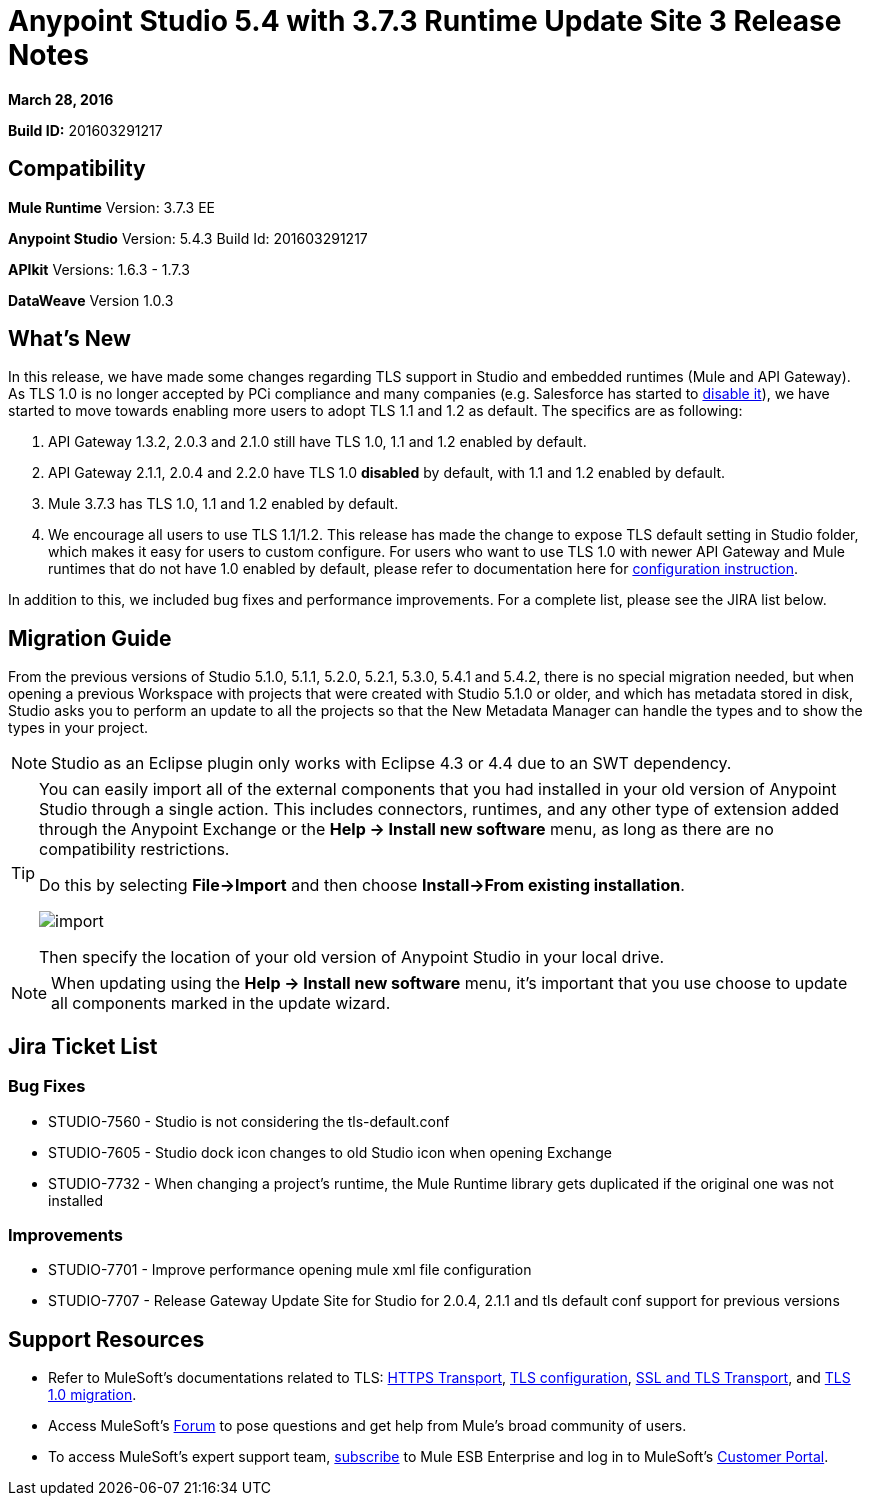 = Anypoint Studio 5.4 with 3.7.3 Runtime Update Site 3 Release Notes
:keywords: release notes, anypoint studio


*March 28, 2016* +


*Build ID:* 201603291217

== Compatibility


*Mule Runtime*
Version: 3.7.3 EE

*Anypoint Studio*
Version: 5.4.3
Build Id: 201603291217


*APIkit*
Versions: 1.6.3 - 1.7.3

*DataWeave*
Version 1.0.3


== What's New

In this release, we have made some changes regarding TLS support in Studio and embedded runtimes (Mule and API Gateway). As TLS 1.0 is no longer accepted by PCi compliance and many companies (e.g. Salesforce has started to link:https://help.salesforce.com/apex/HTViewSolution?id=000221207[disable it]), we have started to move towards enabling more users to adopt TLS 1.1 and 1.2 as default. The specifics are as following:

. API Gateway 1.3.2, 2.0.3 and 2.1.0 still have TLS 1.0, 1.1 and 1.2 enabled by default.
. API Gateway 2.1.1, 2.0.4 and 2.2.0 have TLS 1.0 *disabled* by default, with 1.1 and 1.2 enabled by default.
. Mule 3.7.3 has TLS 1.0, 1.1 and 1.2 enabled by default.
. We encourage all users to use TLS 1.1/1.2. This release has made the change to expose TLS default setting in Studio folder, which makes it easy for users to custom configure. For users who want to use TLS 1.0 with newer API Gateway and Mule runtimes that do not have 1.0 enabled by default, please refer to documentation here for link:/mulesoft-docs/mule-user-guide/v/3.7/tls1-0-migration[configuration instruction].

In addition to this, we included bug fixes and performance improvements. For a complete list, please see the JIRA list below.


== Migration Guide

From the previous versions of Studio 5.1.0, 5.1.1, 5.2.0, 5.2.1, 5.3.0, 5.4.1 and 5.4.2, there is no special migration needed, but when opening a previous Workspace with projects that were created with Studio 5.1.0 or older, and which has metadata stored in disk, Studio asks you to perform an update to all the projects so that the New Metadata Manager can handle the types and to show the types in your project.


[NOTE]
Studio as an Eclipse plugin only works with Eclipse 4.3 or 4.4 due to an SWT dependency.

[TIP]
====
You can easily import all of the external components that you had installed in your old version of Anypoint Studio through a single action. This includes connectors, runtimes, and any other type of extension added through the Anypoint Exchange or the ​*Help -> Install new software*​ menu, as long as there are no compatibility restrictions.

Do this by selecting *File->Import* and then choose *Install->From existing installation*.

image:import_extensions.png[import]

Then specify the location of your old version of Anypoint Studio in your local drive.
====

[NOTE]
When updating using the ​*Help -> Install new software*​ menu, it's important that you use choose to update all components marked in the update wizard.


== Jira Ticket List


=== Bug Fixes

* STUDIO-7560 - Studio is not considering the tls-default.conf
* STUDIO-7605 - Studio dock icon changes to old Studio icon when opening Exchange
* STUDIO-7732 - When changing a project's runtime, the Mule Runtime library gets duplicated if the original one was not installed

=== Improvements

* STUDIO-7701 - Improve performance opening mule xml file configuration
* STUDIO-7707 - Release Gateway Update Site for Studio for 2.0.4, 2.1.1 and tls default conf support for previous versions


== Support Resources

* Refer to MuleSoft’s documentations related to TLS: link:/mule-user-guide/v/3.7/https-transport-reference[HTTPS Transport], link:/mule-user-guide/v/3.7/tls-configuration[TLS configuration], link:/mule-user-guide/v/3.6/ssl-and-tls-transports-reference[SSL and TLS Transport], and link:/mulesoft-docs/mule-user-guide/v/3.7/tls1-0-migration[TLS 1.0 migration].
* Access MuleSoft’s link:http://forum.mulesoft.org/mulesoft[Forum] to pose questions and get help from Mule’s broad community of users.
* To access MuleSoft’s expert support team, link:http://www.mulesoft.com/mule-esb-subscription[subscribe] to Mule ESB Enterprise and log in to MuleSoft’s link:http://www.mulesoft.com/support-login[Customer Portal].
